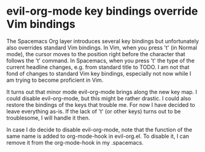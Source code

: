 * evil-org-mode key bindings override Vim bindings
   :PROPERTIES:
   :Time:     22:20
   :END:

The Spacemacs Org layer introduces several key bindings but unfortunately also
overrides standard Vim bindings. In Vim, when you press 't' (in Normal mode),
the cursor moves to the position right before the character that follows the 't'
command. In Spacemacs, when you press 't' the type of the current headline
changes, e.g. from standard title to TODO. I am not that fond of changes to
standard Vim key bindings, especially not now while I am trying to become
proficient in Vim.

It turns out that minor mode evil-org-mode brings along the new key map. I could
disable evil-org-mode, but this might be rather drastic. I could also restore
the bindings of the keys that trouble me. For now I have decided to leave
everything as-is. If the lack of 't' (or other keys) turns out to be
troublesome, I will handle it then.

In case I do decide to disable evil-org-mode, note that the function of the same
name is added to org-mode-hook in evil-org.el. To disable it, I can remove it
from the org-mode-hook in my .spacemacs.
